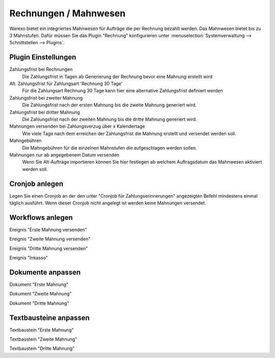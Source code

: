 Rechnungen / Mahnwesen
######################

Warexo bietet ein integriertes Mahnwesen für Aufträge die per Rechnung bezahlt werden.
Das Mahnwesen bietet bis zu 3 Mahnstufen.
Dafür müssen Sie das Plugin "Rechnung" konfigurieren unter :menuselection:`Systemverwaltung --> Schnittstellen --> Plugins`.

Plugin Einstellungen
~~~~~~~~~~~~~~~~~~~~~~~

Zahlungsfrist bei Rechnungen
    Die Zahlungsfrist in Tagen ab Generierung der Rechnung bevor eine Mahnung erstellt wird

Alt. Zahlungsfrist für Zahlungsart 'Rechnung 30 Tage'
    Für die Zahlungsart Rechnung 30 Tage kann hier eine alternative Zahlungsfrist definiert werden

Zahlungsfrist bei zweiter Mahnung
    Die Zahlungsfrist nach der ersten Mahnung bis die zweite Mahnung generiert wird.

Zahlungsfrist bei dritter Mahnung
    Die Zahlungsfrist nach der zweiten Mahnung bis die dritte Mahnung generiert wird.

Mahnungen versenden bei Zahlungsverzug über x Kalendertage
    Wie viele Tage nach dem erreichen der Zahlungsfrist die Mahnung erstellt und versendet werden soll.

Mahngebühren
    Die Mahngebühren für die einzelnen Mahnstufen die aufgeschlagen werden sollen.

Mahnungen nur ab angegebenem Datum versenden
    Wenn Sie Alt-Aufträge importieren können Sie hier festlegen ab welchem Auftragsdatum das Mahnwesen aktiviert werden soll.

Cronjob anlegen
~~~~~~~~~~~~~~~

Legen Sie einen Cronjob an der den unter "Cronjob für Zahlungserinnerungen" angezeigten Befehl mindestens einmal täglich ausführt.
Wenn dieser Cronjob nicht angelegt ist werden keine Mahnungen versendet.

Workflows anlegen
~~~~~~~~~~~~~~~~~

Ereignis "Erste Mahnung versenden"

Ereignis "Zweite Mahnung versenden"

Ereignis "Dritte Mahnung versenden"

Ereignis "Inkasso"

Dokumente anpassen
~~~~~~~~~~~~~~~~~~~~

Dokument "Erste Mahnung"

Dokument "Zweite Mahnung"

Dokument "Dritte Mahnung"

Textbausteine anpassen
~~~~~~~~~~~~~~~~~~~~~~~~~~~

Textbaustein "Erste Mahnung"

Textbaustein  "Zweite Mahnung"

Textbaustein  "Dritte Mahnung"

